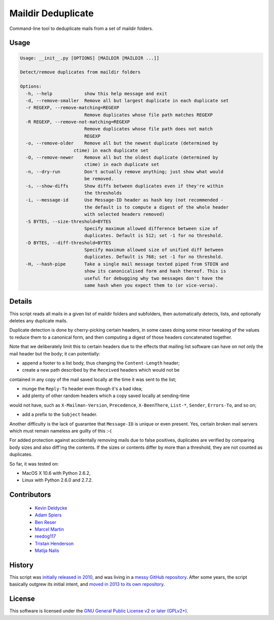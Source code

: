 Maildir Deduplicate
===================

Command-line tool to deduplicate mails from a set of maildir folders.


Usage
-----

.. code-block:: bash

    Usage: __init__.py [OPTIONS] [MAILDIR [MAILDIR ...]]

    Detect/remove duplicates from maildir folders

    Options:
      -h, --help            show this help message and exit
      -d, --remove-smaller  Remove all but largest duplicate in each duplicate set
      -r REGEXP, --remove-matching=REGEXP
                            Remove duplicates whose file path matches REGEXP
      -R REGEXP, --remove-not-matching=REGEXP
                            Remove duplicates whose file path does not match
                            REGEXP
      -o, --remove-older    Remove all but the newest duplicate (determined by
                        ctime) in each duplicate set
      -O, --remove-newer    Remove all but the oldest duplicate (determined by
                            ctime) in each duplicate set
      -n, --dry-run         Don't actually remove anything; just show what would
                            be removed.
      -s, --show-diffs      Show diffs between duplicates even if they're within
                            the thresholds
      -i, --message-id      Use Message-ID header as hash key (not recommended -
                            the default is to compute a digest of the whole header
                            with selected headers removed)
      -S BYTES, --size-threshold=BYTES
                            Specify maximum allowed difference between size of
                            duplicates. Default is 512; set -1 for no threshold.
      -D BYTES, --diff-threshold=BYTES
                            Specify maximum allowed size of unified diff between
                            duplicates. Default is 768; set -1 for no threshold.
      -H, --hash-pipe       Take a single mail message texted piped from STDIN and
                            show its canonicalised form and hash thereof. This is
                            useful for debugging why two messages don't have the
                            same hash when you expect them to (or vice-versa).


Details
-------

This script reads all mails in a given list of maildir folders and subfolders,
then automatically detects, lists, and optionally deletes any duplicate mails.

Duplicate detection is done by cherry-picking certain headers, in some cases
doing some minor tweaking of the values to reduce them to a canonical form, and
then computing a digest of those headers concatenated together.

Note that we deliberately limit this to certain headers due to the effects that
mailing list software can have on not only the mail header but the body; it can
potentially:

* append a footer to a list body, thus changing the ``Content-Length`` header;

* create a new path described by the ``Received`` headers which would not be
contained in any copy of the mail saved locally at the time it was sent to the
list;

* munge the ``Reply-To`` header even though it's a bad idea;

* add plenty of other random headers which a copy saved locally at sending-time
would not have, such as ``X-Mailman-Version``, ``Precedence``, ``X-BeenThere``,
``List-*``, ``Sender``, ``Errors-To``, and so on;

* add a prefix to the ``Subject`` header.

Another difficulty is the lack of guarantee that ``Message-ID`` is unique or
even present.  Yes, certain broken mail servers which must remain nameless are
guilty of this :-(

For added protection against accidentally removing mails due to false
positives, duplicates are verified by comparing body sizes and also diff'ing
the contents.  If the sizes or contents differ by more than a threshold, they
are not counted as duplicates.

So far, it was tested on:

* MacOS X 10.6 with Python 2.6.2,
* Linux with Python 2.6.0 and 2.7.2.


Contributors
------------

  * `Kevin Deldycke <https://github.com/kdeldycke>`_
  * `Adam Spiers <https://github.com/aspiers>`_
  * `Ben Reser <https://github.com/breser>`_
  * `Marcel Martin <https://github.com/marcelm>`_
  * `reedog117 <https://github.com/reedog117>`_
  * `Tristan Henderson <https://github.com/tnhh>`_
  * `Matija Nalis <https://github.com/mnalis>`_


History
-------

This script was `initially released in 2010
<http://kevin.deldycke.com/2010/08/maildir-deduplication-script-python/>`_, and
was living in a `messy GitHub repository
<https://github.com/kdeldycke/scripts>`_. After some years, the script
basically outgrew its initial intent, and `moved in 2013 to its own repository
<http://kevin.deldycke.com/2013/06/maildir-deduplicate-moved/>`_.


License
-------

This software is licensed under the `GNU General Public License v2 or later
(GPLv2+)
<https://github.com/kdeldycke/maildir-deduplicate/blob/master/LICENSE>`_.
